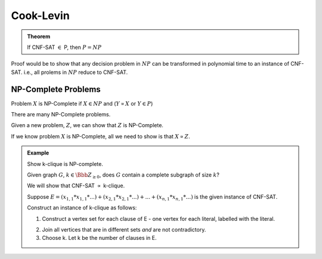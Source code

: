 **********
Cook-Levin
**********

.. admonition:: Theorem

	If CNF-SAT :math:`\in` P, then :math:`P=NP`

Proof would be to show that any decision problem in :math:`NP` can be transformed in polynomial time to an instance of CNF-SAT. i.e., all prolems in :math:`NP` reduce to CNF-SAT.

NP-Complete Problems
====================
Problem :math:`X` is NP-Complete if :math:`X \in NP` and (:math:`Y \propto X` or :math:`Y \in P`)

There are many NP-Complete problems.

Given a new problem, :math:`Z`, we can show that :math:`Z` is NP-Complete.

If we know problem :math:`X` is NP-Complete, all we need to show is that :math:`X \propto Z`.

.. admonition:: Example

	Show k-clique is NP-complete.

	Given graph :math:`G`, :math:`k \in \Bbb Z_{\geq 0}`, does :math:`G` contain a complete subgraph of size :math:`k`?

	We will show that CNF-SAT :math:`\propto` k-clique.

	Suppose :math:`E = (x_{1,1} * x_{1,1} * ...) + (x_{2,1} * x_{2,1} * ...) + ... + (x_{n,1} * x_{n,1} * ...)` is the given instance of CNF-SAT.

	Construct an instance of k-clique as follows:

	1. Construct a vertex set for each clause of E - one vertex for each literal, labelled with the literal.

	.. image:: .static/09.19.1.jpg
		:width: 50%

	2. Join all vertices that are in different sets *and* are not contradictory.

	3. Choose k. Let k be the number of clauses in E.
